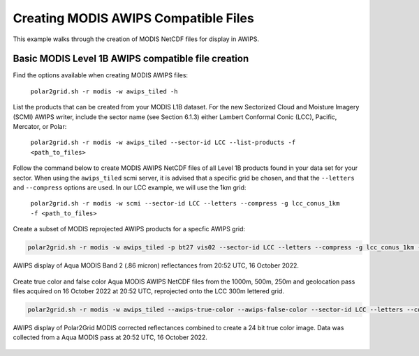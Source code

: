 .. raw:: latex

    \newpage

Creating MODIS AWIPS Compatible Files
-------------------------------------

This example walks through the creation of MODIS
NetCDF files for display in AWIPS.

Basic MODIS Level 1B AWIPS compatible file creation
***************************************************

Find the options available when creating MODIS AWIPS files:

    ``polar2grid.sh -r modis -w awips_tiled -h``

List the products that can be created from your MODIS L1B dataset.  For
the new Sectorized Cloud and Moisture Imagery (SCMI) AWIPS writer, include
the sector name (see Section 6.1.3) either Lambert Conformal Conic (LCC),
Pacific, Mercator, or Polar:

    ``polar2grid.sh -r modis -w awips_tiled --sector-id LCC --list-products -f <path_to_files>``

Follow the command below to create MODIS AWIPS NetCDF files of all
Level 1B products found in your data set for your sector.  When
using the ``awips_tiled`` scmi server, it is advised that a specific grid be chosen, and
that the ``--letters`` and ``--compress`` options are used.
In our LCC example, we will use the 1km grid:

    ``polar2grid.sh -r modis -w scmi --sector-id LCC --letters --compress -g lcc_conus_1km -f <path_to_files>``

Create a subset of MODIS reprojected AWIPS products for a specfic AWIPS grid:

.. code-block:: bash

    polar2grid.sh -r modis -w awips_tiled -p bt27 vis02 --sector-id LCC --letters --compress -g lcc_conus_1km -f <path_to__files>


.. figure:: ../_static/example_images/modis_vis02_example.png
    :width: 100%
    :align: center

    AWIPS display of Aqua MODIS Band 2 (.86 micron) reflectances from 20:52 UTC, 16 October 2022.


Create true color and false color Aqua MODIS AWIPS NetCDF files from the 1000m, 500m, 250m and geolocation pass files acquired on 16 October 2022 at 20:52 UTC, reprojected onto the LCC 300m lettered grid.

.. code-block:: bash

    polar2grid.sh -r modis -w awips_tiled --awips-true-color --awips-false-color --sector-id LCC --letters --compress -g lcc_conus_300 -f l1b/a1.22289.2052.1000m.hdf  l1b/a1.22289.2052.250m.hdf  l1b/a1.22289.2052.500m.hdf  l1b/a1.22289.2052.geo.hdf

.. figure:: ../_static/example_images/modis_true_color_example.png
    :width: 100%
    :align: center

    AWIPS display of Polar2Grid MODIS corrected reflectances combined to create a 24 bit true color image.  Data was collected from a Aqua MODIS pass at 20:52 UTC, 16 October 2022.
